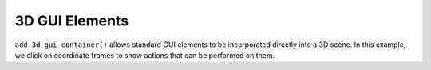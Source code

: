 .. Comment: this file is automatically generated by `update_example_docs.py`.
   It should not be modified manually.

3D GUI Elements
==========================================


``add_3d_gui_container()`` allows standard GUI elements to be incorporated directly into a
3D scene. In this example, we click on coordinate frames to show actions that can be
performed on them.



.. code-block:: python
        :linenos:


        import time
        from typing import Optional

        import numpy as onp

        import viser
        import viser.transforms as tf

        server = viser.ViserServer()
        num_frames = 20


        @server.on_client_connect
        def _(client: viser.ClientHandle) -> None:
            """For each client that connects, we create a set of random frames + a click handler for each frame.

            When a frame is clicked, we display a 3D gui node.
            """

            rng = onp.random.default_rng(0)

            displayed_3d_container: Optional[viser.Gui3dContainerHandle] = None

            def make_frame(i: int) -> None:
                # Sample a random orientation + position.
                wxyz = rng.normal(size=4)
                wxyz /= onp.linalg.norm(wxyz)
                position = rng.uniform(-3.0, 3.0, size=(3,))

                # Create a coordinate frame and label.
                frame = client.add_frame(f"/frame_{i}", wxyz=wxyz, position=position)

                # Move the camera when we click a frame.
                @frame.on_click
                def _(_):
                    nonlocal displayed_3d_container

                    # Close previously opened GUI.
                    if displayed_3d_container is not None:
                        displayed_3d_container.remove()

                    displayed_3d_container = client.add_3d_gui_container(f"/frame_{i}/gui")
                    with displayed_3d_container:
                        go_to = client.add_gui_button("Go to")
                        randomize_orientation = client.add_gui_button("Randomize orientation")
                        close = client.add_gui_button("Close GUI")

                    @go_to.on_click
                    def _(_) -> None:
                        T_world_current = tf.SE3.from_rotation_and_translation(
                            tf.SO3(client.camera.wxyz), client.camera.position
                        )
                        T_world_target = tf.SE3.from_rotation_and_translation(
                            tf.SO3(frame.wxyz), frame.position
                        ) @ tf.SE3.from_translation(onp.array([0.0, 0.0, -0.5]))

                        T_current_target = T_world_current.inverse() @ T_world_target

                        for j in range(20):
                            T_world_set = T_world_current @ tf.SE3.exp(
                                T_current_target.log() * j / 19.0
                            )

                            # Important bit: we atomically set both the orientation and the position
                            # of the camera.
                            with client.atomic():
                                client.camera.wxyz = T_world_set.rotation().wxyz
                                client.camera.position = T_world_set.translation()
                            time.sleep(1.0 / 60.0)

                        # Mouse interactions should orbit around the frame origin.
                        client.camera.look_at = frame.position

                    @randomize_orientation.on_click
                    def _(_) -> None:
                        wxyz = rng.normal(size=4)
                        wxyz /= onp.linalg.norm(wxyz)
                        frame.wxyz = wxyz

                    @close.on_click
                    def _(_) -> None:
                        nonlocal displayed_3d_container
                        if displayed_3d_container is None:
                            return
                        displayed_3d_container.remove()
                        displayed_3d_container = None

            for i in range(num_frames):
                make_frame(i)


        while True:
            time.sleep(1.0)
